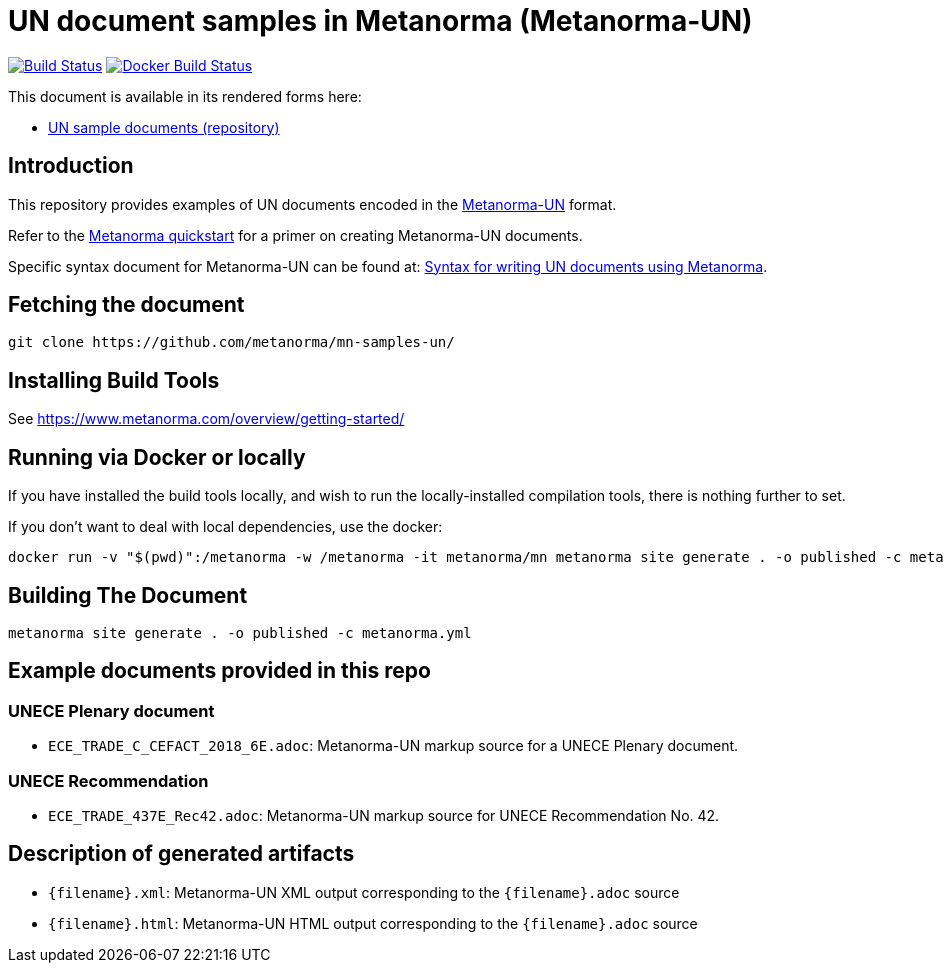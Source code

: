 = UN document samples in Metanorma (Metanorma-UN)

image:https://github.com/metanorma/mn-samples-un/workflows/generate/badge.svg["Build Status", link="https://github.com/metanorma/mn-samples-un/actions?query=workflow%3Agenerate"]
image:https://github.com/metanorma/mn-samples-un/workflows/docker/badge.svg["Docker Build Status", link="https://github.com/metanorma/mn-samples-un/actions?query=workflow%3Adocker"]

This document is available in its rendered forms here:

* https://metanorma.github.io/mn-samples-un/[UN sample documents (repository)]

== Introduction

This repository provides examples of UN documents encoded in the   https://github.com/metanorma/metanorma-un[Metanorma-UN]
format.

Refer to the https://www.metanorma.com/overview/getting-started/[Metanorma quickstart] for a primer on creating Metanorma-UN documents.

Specific syntax document for Metanorma-UN can be found at: https://www.metanorma.com/author/unece/authoring/[Syntax for writing UN documents using Metanorma].

== Fetching the document

[source,sh]
----
git clone https://github.com/metanorma/mn-samples-un/
----


== Installing Build Tools

See https://www.metanorma.com/overview/getting-started/


== Running via Docker or locally

If you have installed the build tools locally, and wish to run the
locally-installed compilation tools, there is nothing further to set.

If you don't want to deal with local dependencies, use the docker:

[source,sh]
----
docker run -v "$(pwd)":/metanorma -w /metanorma -it metanorma/mn metanorma site generate . -o published -c metanorma.yml
----


== Building The Document

[source,sh]
----
metanorma site generate . -o published -c metanorma.yml
----



== Example documents provided in this repo

=== UNECE Plenary document

* `ECE_TRADE_C_CEFACT_2018_6E.adoc`: Metanorma-UN markup source
for a UNECE Plenary document.


=== UNECE Recommendation

* `ECE_TRADE_437E_Rec42.adoc`: Metanorma-UN markup source
for UNECE Recommendation No. 42.


== Description of generated artifacts

* `{filename}.xml`: Metanorma-UN XML output corresponding to the `{filename}.adoc` source

* `{filename}.html`: Metanorma-UN HTML output corresponding to the `{filename}.adoc` source

